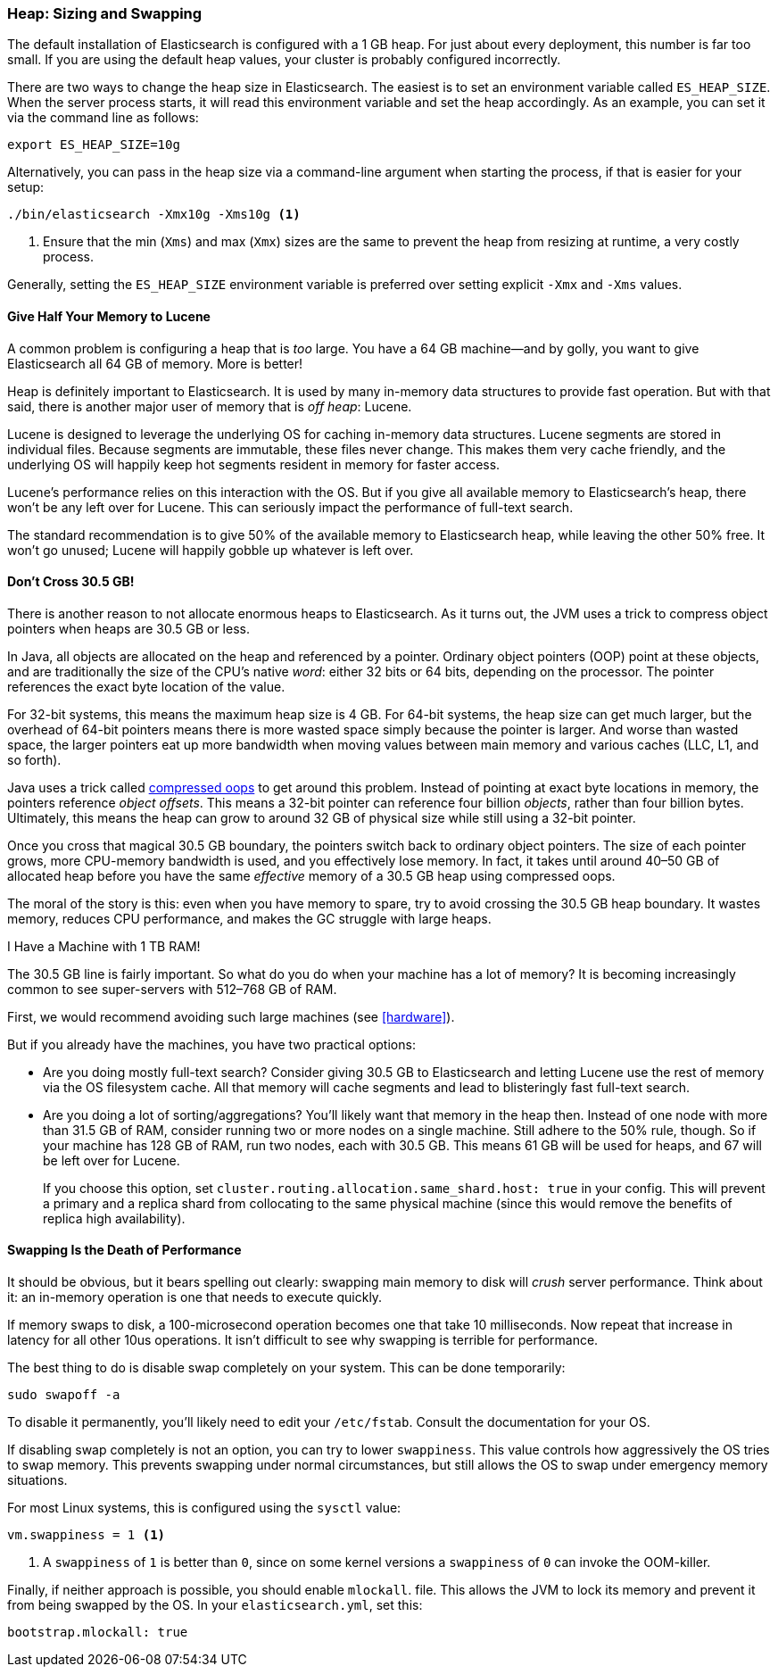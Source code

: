 [[heap-sizing]]
=== Heap: Sizing and Swapping

The default installation of Elasticsearch is configured with a 1 GB heap. ((("deployment", "heap, sizing and swapping")))((("heap", "sizing and setting"))) For
just about every deployment, this number is far too small.  If you are using the
default heap values, your cluster is probably configured incorrectly.

There are two ways to change the heap size in Elasticsearch.  The easiest is to
set an environment variable called `ES_HEAP_SIZE`.((("ES_HEAP_SIZE environment variable")))  When the server process
starts, it will read this environment variable and set the heap accordingly.
As an example, you can set it via the command line as follows:

[source,bash]
----
export ES_HEAP_SIZE=10g
----

Alternatively, you can pass in the heap size via a command-line argument when starting
the process, if that is easier for your setup:

[source,bash]
----
./bin/elasticsearch -Xmx10g -Xms10g <1>
----
<1> Ensure that the min (`Xms`) and max (`Xmx`) sizes are the same to prevent
the heap from resizing at runtime, a very costly process.

Generally, setting the `ES_HEAP_SIZE` environment variable is preferred over setting
explicit `-Xmx` and `-Xms` values.

==== Give Half Your Memory to Lucene

A common problem is configuring a heap that is _too_ large. ((("heap", "sizing and setting", "giving half your memory to Lucene"))) You have a 64 GB
machine--and by golly, you want to give Elasticsearch all 64 GB of memory.  More
is better!

Heap is definitely important to Elasticsearch.  It is used by many in-memory data
structures to provide fast operation.  But with that said, there is another major
user of memory that is _off heap_: Lucene.

Lucene is designed to leverage the underlying OS for caching in-memory data structures.((("Lucene", "memory for")))
Lucene segments are stored in individual files.  Because segments are immutable,
these files never change.  This makes them very cache friendly, and the underlying
OS will happily keep hot segments resident in memory for faster access.

Lucene's performance relies on this interaction with the OS.  But if you give all
available memory to Elasticsearch's heap, there won't be any left over for Lucene.
This can seriously impact the performance of full-text search.

The standard recommendation is to give 50% of the available memory to Elasticsearch
heap, while leaving the other 50% free.  It won't go unused; Lucene will happily
gobble up whatever is left over.

[[compressed_oops]]
==== Don't Cross 30.5 GB!
There is another reason to not allocate enormous heaps to Elasticsearch. As it turns((("heap", "sizing and setting", "32gb heap boundary")))((("32gb Heap boundary")))
out, the JVM uses a trick to compress object pointers when heaps are 30.5 GB or less.

In Java, all objects are allocated on the heap and referenced by a pointer.
Ordinary object pointers (OOP) point at these objects, and are traditionally
the size of the CPU's native _word_: either 32 bits or 64 bits, depending on the
processor.  The pointer references the exact byte location of the value.

For 32-bit systems, this means the maximum heap size is 4 GB.  For 64-bit systems,
the heap size can get much larger, but the overhead of 64-bit pointers means there
is more wasted space simply because the pointer is larger.  And worse than wasted
space, the larger pointers eat up more bandwidth when moving values between
main memory and various caches (LLC, L1, and so forth).

Java uses a trick called https://wikis.oracle.com/display/HotSpotInternals/CompressedOops[compressed oops]((("compressed object pointers")))
to get around this problem.  Instead of pointing at exact byte locations in
memory, the pointers reference _object offsets_.((("object offsets")))  This means a 32-bit pointer can
reference four billion _objects_, rather than four billion bytes.  Ultimately, this
means the heap can grow to around 32 GB of physical size while still using a 32-bit
pointer.

Once you cross that magical 30.5 GB boundary, the pointers switch back to
ordinary object pointers.  The size of each pointer grows, more CPU-memory
bandwidth is used, and you effectively lose memory.  In fact, it takes until around
40&#x2013;50 GB of allocated heap before you have the same _effective_ memory of a 30.5 GB
heap using compressed oops.

The moral of the story is this: even when you have memory to spare, try to avoid
crossing the 30.5 GB heap boundary.  It wastes memory, reduces CPU performance, and
makes the GC struggle with large heaps.

[role="pagebreak-before"]
.I Have a Machine with 1 TB RAM!
****
The 30.5 GB line is fairly important.  So what do you do when your machine has a lot
of memory?  It is becoming increasingly common to see super-servers with 512&#x2013;768 GB
of RAM.

First, we would recommend avoiding such large machines (see <<hardware>>).

But if you already have the machines, you have two practical options:

- Are you doing mostly full-text search?  Consider giving 30.5 GB to Elasticsearch
and letting Lucene use the rest of memory via the OS filesystem cache.  All that
memory will cache segments and lead to blisteringly fast full-text search.

- Are you doing a lot of sorting/aggregations?  You'll likely want that memory
in the heap then.  Instead of one node with more than 31.5 GB of RAM, consider running two or
more nodes on a single machine.  Still adhere to the 50% rule, though.  So if your
machine has 128 GB of RAM, run two nodes, each with 30.5 GB.  This means 61 GB will be
used for heaps, and 67 will be left over for Lucene.
+
If you choose this option, set `cluster.routing.allocation.same_shard.host: true`
in your config.  This will prevent a primary and a replica shard from collocating
to the same physical machine (since this would remove the benefits of replica high availability).
****

==== Swapping Is the Death of Performance

It should be obvious,((("heap", "sizing and setting", "swapping, death of performance")))((("memory", "swapping as the death of performance")))((("swapping, the death of performance"))) but it bears spelling out clearly: swapping main memory
to disk will _crush_ server performance.  Think about it: an in-memory operation
is one that needs to execute quickly.

If memory swaps to disk, a 100-microsecond operation becomes one that take 10
milliseconds.  Now repeat that increase in latency for all other 10us operations.
It isn't difficult to see why swapping is terrible for performance.

The best thing to do is disable swap completely on your system.  This can be done
temporarily:

[source,bash]
----
sudo swapoff -a
----

To disable it permanently, you'll likely need to edit your `/etc/fstab`.  Consult
the documentation for your OS.

If disabling swap completely is not an option, you can try to lower `swappiness`.
This value controls how aggressively the OS tries to swap memory.
This prevents swapping under normal circumstances, but still allows the OS to swap
under emergency memory situations.

For most Linux systems, this is configured using the `sysctl` value:

[source,bash]
----
vm.swappiness = 1 <1>
----
<1> A `swappiness` of `1` is better than `0`, since on some kernel versions a `swappiness`
of `0` can invoke the OOM-killer.

Finally, if neither approach is possible, you should enable `mlockall`.
 file.  This allows the JVM to lock its memory and prevent
it from being swapped by the OS.  In your `elasticsearch.yml`, set this:

[source,yaml]
----
bootstrap.mlockall: true
----
